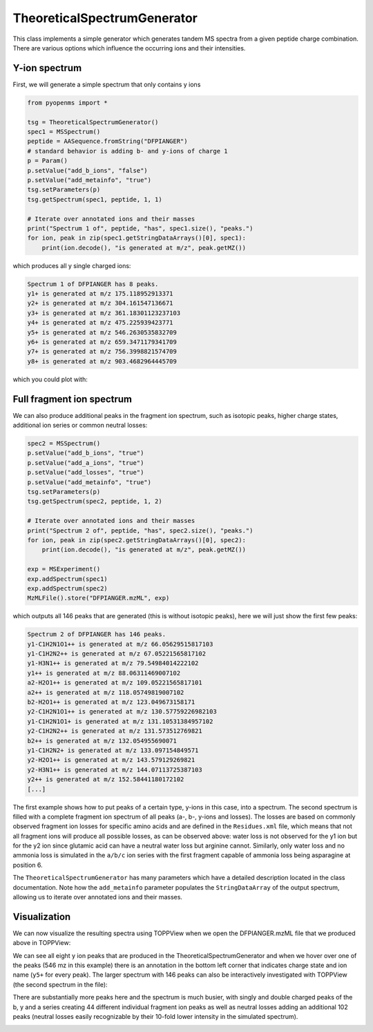 TheoreticalSpectrumGenerator
============================

This class implements a simple generator which generates tandem MS spectra from
a given peptide charge combination. There are various options which influence
the occurring ions and their intensities.

Y-ion spectrum
**************

First, we will generate a simple spectrum that only contains y ions

.. code-block:: python

    from pyopenms import *

    tsg = TheoreticalSpectrumGenerator()
    spec1 = MSSpectrum()
    peptide = AASequence.fromString("DFPIANGER")
    # standard behavior is adding b- and y-ions of charge 1
    p = Param()
    p.setValue("add_b_ions", "false")
    p.setValue("add_metainfo", "true")
    tsg.setParameters(p)
    tsg.getSpectrum(spec1, peptide, 1, 1)

    # Iterate over annotated ions and their masses
    print("Spectrum 1 of", peptide, "has", spec1.size(), "peaks.")
    for ion, peak in zip(spec1.getStringDataArrays()[0], spec1):
        print(ion.decode(), "is generated at m/z", peak.getMZ())

which produces all y single charged ions:

.. code-block:: python

    Spectrum 1 of DFPIANGER has 8 peaks.
    y1+ is generated at m/z 175.118952913371
    y2+ is generated at m/z 304.161547136671
    y3+ is generated at m/z 361.18301123237103
    y4+ is generated at m/z 475.225939423771
    y5+ is generated at m/z 546.2630535832709
    y6+ is generated at m/z 659.3471179341709
    y7+ is generated at m/z 756.3998821574709
    y8+ is generated at m/z 903.4682964445709

which you could plot with:

.. code-block:: python
    import matplotlib.pyplot as plt
    plt.bar(spec1.get_peaks()[0], spec1.get_peaks()[1], snap=False) # snap ensures that all bars are rendered

Full fragment ion spectrum
**************************

We can also produce additional peaks in the fragment ion spectrum, such as
isotopic peaks, higher charge states, additional ion series or common neutral
losses:

.. code-block:: python

    spec2 = MSSpectrum()
    p.setValue("add_b_ions", "true")
    p.setValue("add_a_ions", "true")
    p.setValue("add_losses", "true")
    p.setValue("add_metainfo", "true")
    tsg.setParameters(p)
    tsg.getSpectrum(spec2, peptide, 1, 2)

    # Iterate over annotated ions and their masses
    print("Spectrum 2 of", peptide, "has", spec2.size(), "peaks.")
    for ion, peak in zip(spec2.getStringDataArrays()[0], spec2):
        print(ion.decode(), "is generated at m/z", peak.getMZ())

    exp = MSExperiment()
    exp.addSpectrum(spec1)
    exp.addSpectrum(spec2)
    MzMLFile().store("DFPIANGER.mzML", exp)

which outputs all 146 peaks that are generated (this is without isotopic
peaks), here we will just show the first few peaks:

.. code-block:: python

        Spectrum 2 of DFPIANGER has 146 peaks.
        y1-C1H2N1O1++ is generated at m/z 66.05629515817103
        y1-C1H2N2++ is generated at m/z 67.05221565817102
        y1-H3N1++ is generated at m/z 79.54984014222102
        y1++ is generated at m/z 88.06311469007102
        a2-H2O1++ is generated at m/z 109.05221565817101
        a2++ is generated at m/z 118.05749819007102
        b2-H2O1++ is generated at m/z 123.049673158171
        y2-C1H2N1O1++ is generated at m/z 130.57759226982103
        y1-C1H2N1O1+ is generated at m/z 131.10531384957102
        y2-C1H2N2++ is generated at m/z 131.573512769821
        b2++ is generated at m/z 132.054955690071
        y1-C1H2N2+ is generated at m/z 133.097154849571
        y2-H2O1++ is generated at m/z 143.579129269821
        y2-H3N1++ is generated at m/z 144.07113725387103
        y2++ is generated at m/z 152.58441180172102
        [...]

The first example shows how to put peaks of a certain type, y-ions in this case, into
a spectrum. The second spectrum is filled with a complete fragment ion spectrum
of all peaks (a-, b-, y-ions and losses). The losses are based on commonly
observed fragment ion losses for specific amino acids and are defined in the
``Residues.xml`` file, which means that not all fragment ions will produce all
possible losses, as can be observed above: water loss is not observed for the
y1 ion but for the y2 ion since glutamic acid can have a neutral water loss but
arginine cannot. Similarly, only water loss and no ammonia loss is simulated in
the ``a/b/c`` ion series with the first fragment capable of ammonia loss being
asparagine at position 6.


The ``TheoreticalSpectrumGenerator``
has many parameters which have a detailed description located in the class
documentation. Note how the ``add_metainfo`` parameter 
populates the ``StringDataArray`` of the output spectrum, allowing us to
iterate over annotated ions and their masses.

Visualization
*************

We can now visualize the resulting spectra using TOPPView when we open the
DFPIANGER.mzML file that we produced above in TOPPView:

.. image:: img/peptide_y_ions.png

We can see all eight y ion peaks that are produced in the
TheoreticalSpectrumGenerator and when we hover over one of the peaks (546 mz in
this example) there is an annotation in the bottom left corner that indicates
charge state and ion name (``y5+`` for every peak). The larger spectrum with
146 peaks can also be interactively investigated with TOPPView (the second
spectrum in the file):

.. image:: img/peptide_all_ions.png

There are substantially more peaks here and the spectrum is much busier, with
singly and double charged peaks of the b, y and a series creating 44 different
individual fragment ion peaks as well as neutral losses adding an additional
102 peaks (neutral losses easily recognizable by their 10-fold lower intensity
in the simulated spectrum).

.. image:: ./img/launch_binder.jpg
   :target: https://mybinder.org/v2/gh/OpenMS/pyopenms-extra/master+ipynb?urlpath=lab/tree/docs/source/theoreticalspectrumgenerator.ipynb
   :alt: Launch Binder
